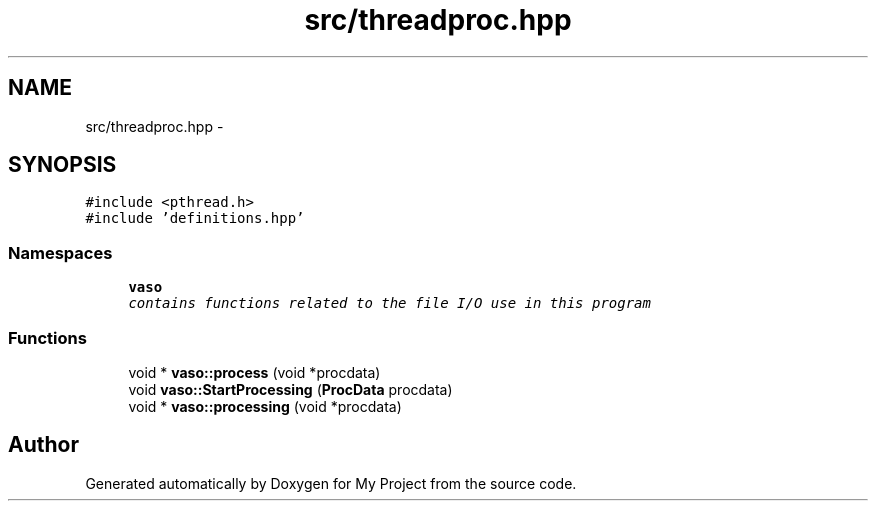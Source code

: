 .TH "src/threadproc.hpp" 3 "Wed Mar 30 2016" "My Project" \" -*- nroff -*-
.ad l
.nh
.SH NAME
src/threadproc.hpp \- 
.SH SYNOPSIS
.br
.PP
\fC#include <pthread\&.h>\fP
.br
\fC#include 'definitions\&.hpp'\fP
.br

.SS "Namespaces"

.in +1c
.ti -1c
.RI " \fBvaso\fP"
.br
.RI "\fIcontains functions related to the file I/O use in this program \fP"
.in -1c
.SS "Functions"

.in +1c
.ti -1c
.RI "void * \fBvaso::process\fP (void *procdata)"
.br
.ti -1c
.RI "void \fBvaso::StartProcessing\fP (\fBProcData\fP procdata)"
.br
.ti -1c
.RI "void * \fBvaso::processing\fP (void *procdata)"
.br
.in -1c
.SH "Author"
.PP 
Generated automatically by Doxygen for My Project from the source code\&.
